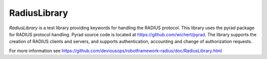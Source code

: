 ****************************************
RadiusLibrary
****************************************
`RadiusLibrary` is a test library providing keywords for handling the RADIUS protocol.
This library uses the pyrad package for RADIUS protocol handling.
Pyrad source code is located at https://github.com/wichert/pyrad.
The library supports the creation of RADIUS clients and servers, and supports authentication, accounting and change of authorization requests.

For more information see https://github.com/deviousops/robotframework-radius/doc/RadiusLibrary.html
